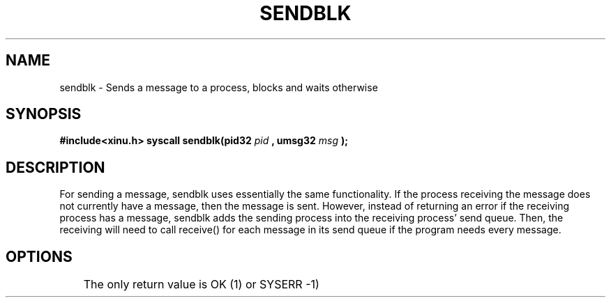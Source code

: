 .TH SENDBLK
.SH NAME
    sendblk - Sends a message to a process, blocks and waits otherwise
.SH SYNOPSIS
.B #include<xinu.h>
.B syscall sendblk(pid32
\fIpid
.B , umsg32
\fImsg
.B ); 
.SH DESCRIPTION
    For sending a message, sendblk uses essentially the same functionality.  If the process receiving the message does not currently have a message, then the message is sent.  However, instead of returning an error if the receiving process has a message, sendblk adds the sending process into the receiving process' send queue.  Then, the receiving will need to call receive() for each message in its send queue if the program needs every message.
.SH OPTIONS
	The only return value is OK (1) or SYSERR -1)
